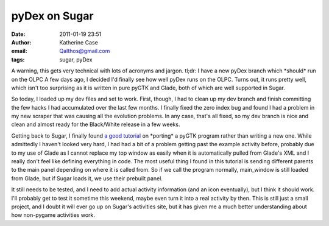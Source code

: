 pyDex on Sugar
##############
:date: 2011-01-19 23:51
:author: Katherine Case
:email: Qalthos@gmail.com
:tags: sugar, pyDex

A warning, this gets very technical with lots of acronyms and jargon.
tl;dr: I have a new pyDex branch which \*should\* run on the OLPC
A few days ago, I decided I'd finally see how well pyDex runs on the
OLPC. Turns out, it runs pretty well, which isn't too surprising as it
is written in pure pyGTK and Glade, both of which are well supported in
Sugar.

So today, I loaded up my dev files and set to work. First, though, I had
to clean up my dev branch and finish committing the few hacks I had
accumulated over the last few months. I finally fixed the zero index bug
and found I had a problem in my new scraper that was causing all the
evolution problems. In any case, that's all fixed, so my dev branch is
nice and clean and almost ready for the Black/White release in a few
weeks.

Getting back to Sugar, I finally found `a good tutorial`_ on \*porting\*
a pyGTK program rather than writing a new one. While admittedly I
haven't looked very hard, I had had a bit of a problem getting past the
example activity before, probably due to my use of Glade as I cannot
replace my top window as easily when it is automatically pulled from
Glade's XML and I really don't feel like defining everything in code.
The most useful thing I found in this tutorial is sending different
parents to the main panel depending on where it is called from. So if we
call the program normally, main\_window is still loaded from Glade, but
if Sugar loads it, we use their prebuilt panel.

It still needs to be tested, and I need to add actual activity
information (and an icon eventually), but I think it should work. I'll
probably get to test it sometime this weekend, maybe even turn it into a
real activity by then. This is still just a small project, and I doubt
it will ever go up on Sugar's activities site, but it has given me a
much better understanding about how non-pygame activities work.

.. _a good tutorial: http://magazine.redhat.com/2007/04/26/building-the-xo-porting-a-pygtk-game-to-sugar-part-two/
